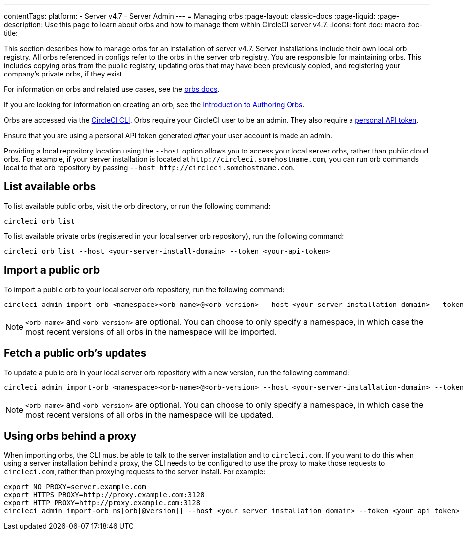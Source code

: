 ---
contentTags:
  platform:
    - Server v4.7
    - Server Admin
---
= Managing orbs
:page-layout: classic-docs
:page-liquid:
:page-description: Use this page to learn about orbs and how to manage them within CircleCI server v4.7.
:icons: font
:toc: macro
:toc-title:

This section describes how to manage orbs for an installation of server v4.7. Server installations include their own local orb registry. All orbs referenced in configs refer to the orbs in the server orb registry. You are responsible for maintaining orbs. This includes copying orbs from the public registry, updating orbs that may have been previously copied, and registering your company's private orbs, if they exist.

For information on orbs and related use cases, see the xref:../../../orb-intro#[orbs docs].

If you are looking for information on creating an orb, see the xref:../../../orb-author#[Introduction to Authoring Orbs].

Orbs are accessed via the xref:../../../local-cli#[CircleCI CLI]. Orbs require your CircleCI user to be an admin. They also require a xref:../../../managing-api-tokens#[personal API token].

Ensure that you are using a personal API token generated _after_ your user account is made an admin.

Providing a local repository location using the `--host` option allows you to access your local server orbs, rather than public cloud orbs. For example, if your server installation is located at `\http://circleci.somehostname.com`, you can run orb commands local to that orb repository by passing `--host \http://circleci.somehostname.com`.

[#list-available-orbs]
== List available orbs
To list available public orbs, visit the orb directory, or run the following command:

[source,shell]
----
circleci orb list
----

To list available private orbs (registered in your local server orb repository), run the following command:

[source,shell]
----
circleci orb list --host <your-server-install-domain> --token <your-api-token>
----

[#import-a-public-orb]
== Import a public orb
To import a public orb to your local server orb repository, run the following command:

[source,bash]
----
circleci admin import-orb <namespace><orb-name>@<orb-version> --host <your-server-installation-domain> --token <your-api-token>
----

NOTE: `<orb-name>` and `<orb-version>` are optional. You can choose to only specify a namespace, in which case the most recent versions of all orbs in the namespace will be imported.

[#fetch-a-public-orbs-updates]
== Fetch a public orb’s updates
To update a public orb in your local server orb repository with a new version, run the following command:

[source,bash]
----
circleci admin import-orb <namespace><orb-name>@<orb-version> --host <your-server-installation-domain> --token <your-api-token>
----

NOTE: `<orb-name>` and `<orb-version>` are optional. You can choose to only specify a namespace, in which case the most recent versions of all orbs in the namespace will be updated.

[using-orbs-behind-a-proxy]
== Using orbs behind a proxy

When importing orbs, the CLI must be able to talk to the server installation and to `circleci.com`. If you want to do this when using a server installation behind a proxy, the CLI needs to be configured to use the proxy to make those requests to `circleci.com`, rather than proxying requests to the server install. For example:

[source,bash]
----
export NO_PROXY=server.example.com
export HTTPS_PROXY=http://proxy.example.com:3128
export HTTP_PROXY=http://proxy.example.com:3128
circleci admin import-orb ns[orb[@version]] --host <your server installation domain> --token <your api token>
----


